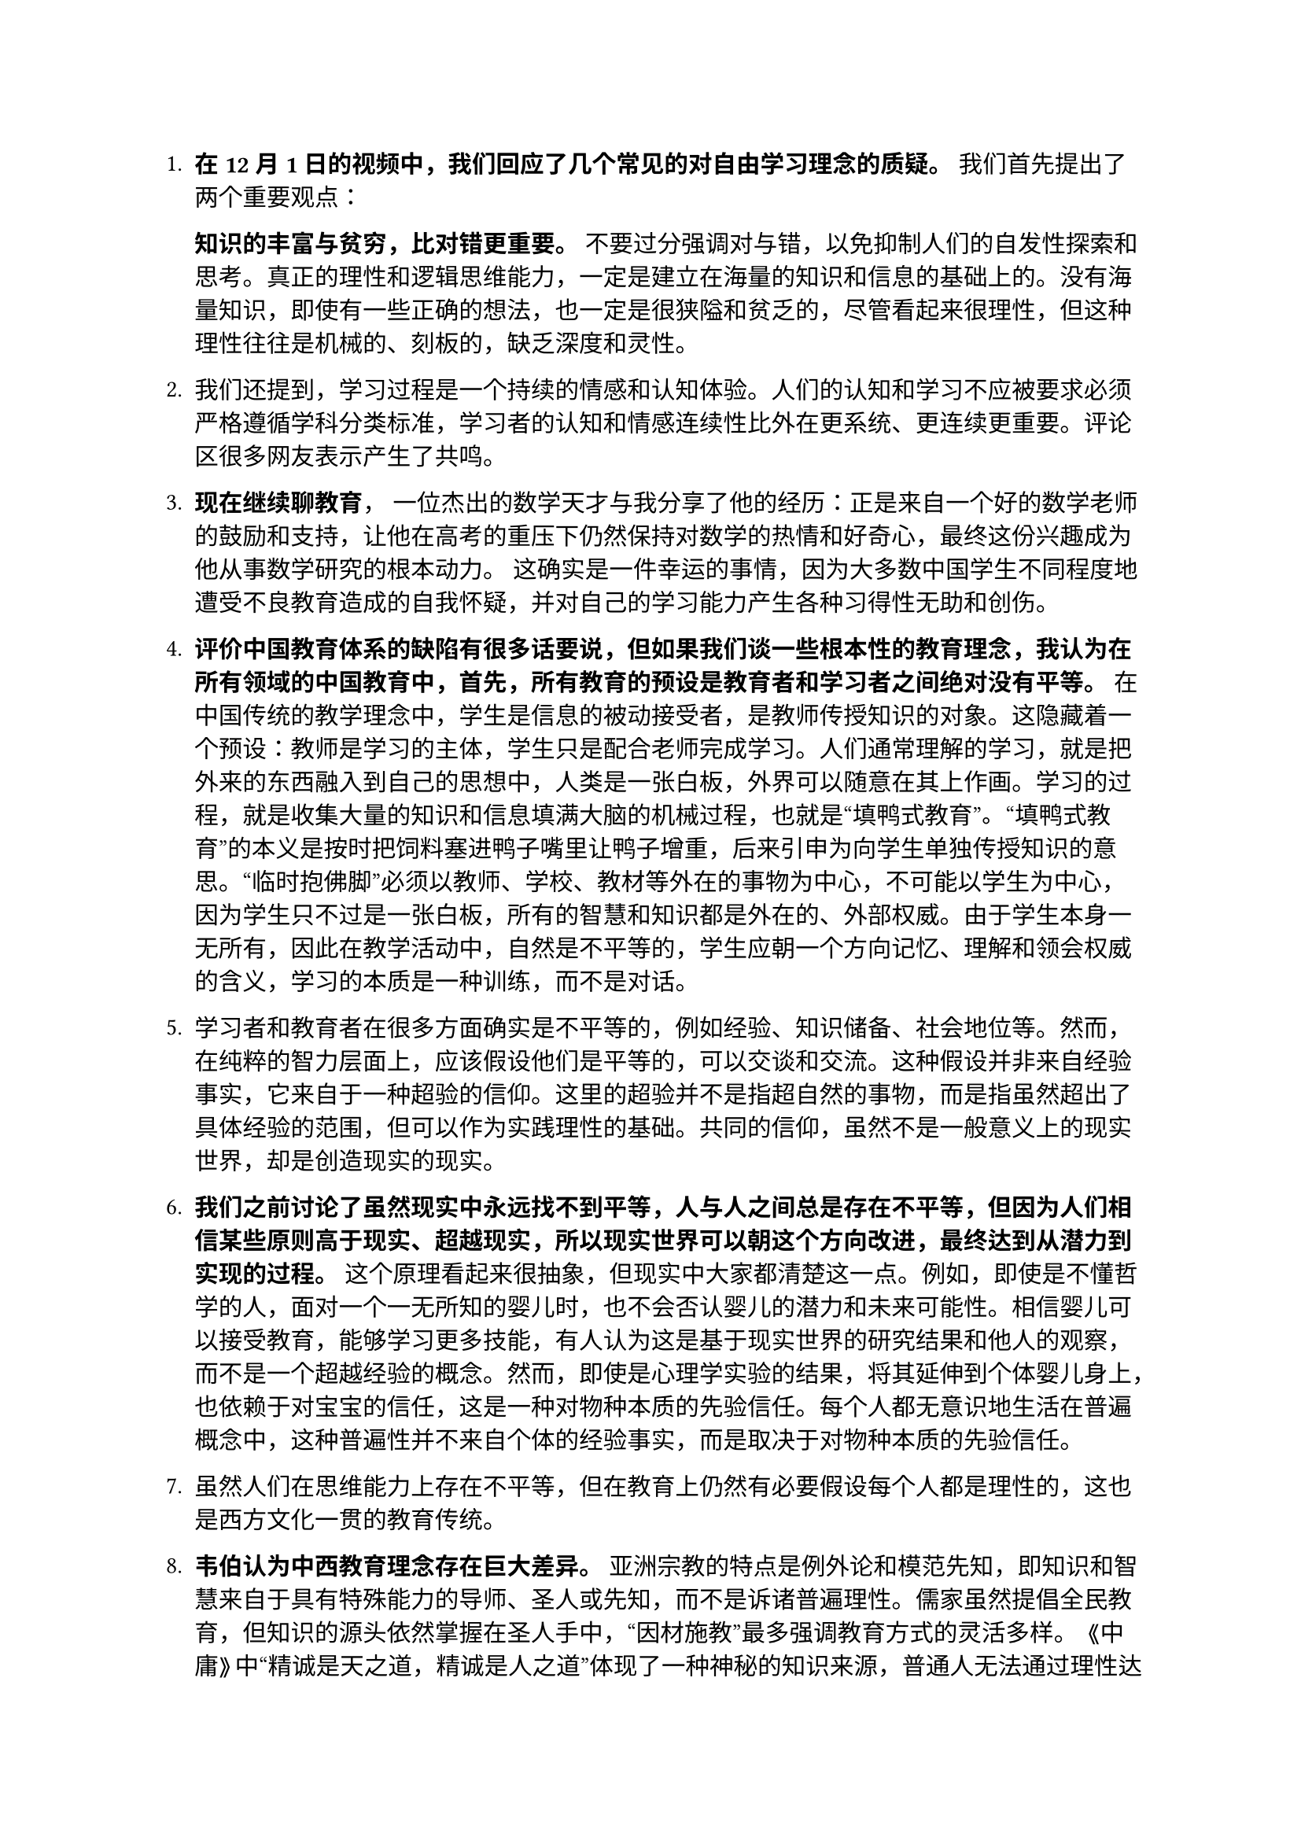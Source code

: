 
#set text(font: "PingFang SC")
+ *在12月1日的视频中，我们回应了几个常见的对自由学习理念的质疑。*  我们首先提出了两个重要观点：

    * 知识的丰富与贫穷，比对错更重要。
    * 不要过分强调对与错，以免抑制人们的自发性探索和思考。真正的理性和逻辑思维能力，一定是建立在海量的知识和信息的基础上的。没有海量知识，即使有一些正确的想法，也一定是很狭隘和贫乏的，尽管看起来很理性，但这种理性往往是机械的、刻板的，缺乏深度和灵性。

+ 我们还提到，学习过程是一个持续的情感和认知体验。人们的认知和学习不应被要求必须严格遵循学科分类标准，学习者的认知和情感连续性比外在更系统、更连续更重要。评论区很多网友表示产生了共鸣。

+ *现在继续聊教育*，  一位杰出的数学天才与我分享了他的经历：正是来自一个好的数学老师的鼓励和支持，让他在高考的重压下仍然保持对数学的热情和好奇心，最终这份兴趣成为他从事数学研究的根本动力。  这确实是一件幸运的事情，因为大多数中国学生不同程度地遭受不良教育造成的自我怀疑，并对自己的学习能力产生各种习得性无助和创伤。

+ *评价中国教育体系的缺陷有很多话要说，但如果我们谈一些根本性的教育理念，我认为在所有领域的中国教育中，首先，所有教育的预设是教育者和学习者之间绝对没有平等。*  在中国传统的教学理念中，学生是信息的被动接受者，是教师传授知识的对象。这隐藏着一个预设：教师是学习的主体，学生只是配合老师完成学习。人们通常理解的学习，就是把外来的东西融入到自己的思想中，人类是一张白板，外界可以随意在其上作画。学习的过程，就是收集大量的知识和信息填满大脑的机械过程，也就是“填鸭式教育”。“填鸭式教育”的本义是按时把饲料塞进鸭子嘴里让鸭子增重，后来引申为向学生单独传授知识的意思。“临时抱佛脚”必须以教师、学校、教材等外在的事物为中心，不可能以学生为中心，因为学生只不过是一张白板，所有的智慧和知识都是外在的、外部权威。由于学生本身一无所有，因此在教学活动中，自然是不平等的，学生应朝一个方向记忆、理解和领会权威的含义，学习的本质是一种训练，而不是对话。

+ 学习者和教育者在很多方面确实是不平等的，例如经验、知识储备、社会地位等。然而，在纯粹的智力层面上，应该假设他们是平等的，可以交谈和交流。这种假设并非来自经验事实，它来自于一种超验的信仰。这里的超验并不是指超自然的事物，而是指虽然超出了具体经验的范围，但可以作为实践理性的基础。共同的信仰，虽然不是一般意义上的现实世界，却是创造现实的现实。

+ *我们之前讨论了虽然现实中永远找不到平等，人与人之间总是存在不平等，但因为人们相信某些原则高于现实、超越现实，所以现实世界可以朝这个方向改进，最终达到从潜力到实现的过程。*  这个原理看起来很抽象，但现实中大家都清楚这一点。例如，即使是不懂哲学的人，面对一个一无所知的婴儿时，也不会否认婴儿的潜力和未来可能性。相信婴儿可以接受教育，能够学习更多技能，有人认为这是基于现实世界的研究结果和他人的观察，而不是一个超越经验的概念。然而，即使是心理学实验的结果，将其延伸到个体婴儿身上，也依赖于对宝宝的信任，这是一种对物种本质的先验信任。每个人都无意识地生活在普遍概念中，这种普遍性并不来自个体的经验事实，而是取决于对物种本质的先验信任。

+ 虽然人们在思维能力上存在不平等，但在教育上仍然有必要假设每个人都是理性的，这也是西方文化一贯的教育传统。

+ *韦伯认为中西教育理念存在巨大差异。*  亚洲宗教的特点是例外论和模范先知，即知识和智慧来自于具有特殊能力的导师、圣人或先知，而不是诉诸普遍理性。儒家虽然提倡全民教育，但知识的源头依然掌握在圣人手中，“因材施教”最多强调教育方式的灵活多样。  《中庸》中“精诚是天之道，精诚是人之道”体现了一种神秘的知识来源，普通人无法通过理性达到这种境界，只能依靠圣人的指导和教导。《论语》中也体现了这种师徒关系的不平等性，对话并非真正的对话，而是权威话语和独白。

+ 另一种学习和知识的观念是柏拉图的“回忆论”。柏拉图认为，人类灵魂在进入身体之前拥有所有知识，学习是回忆的过程，并非从外界获得知识。  #box(inset: 12pt, stroke: 1pt + gray, radius: 6pt, [柏拉图的奴隶男孩的故事就是一个很好的例子，通过提问引导孩子回忆起自己已有的知识])

+ 黑格尔批判了一般的学习概念（接受外来信息填充空旷空间），并赞同柏拉图的观点：心灵是一个绝对的阶级，它的运动只是对自身的不断回归。学习是认识自身本质的过程。“有了心，就可以抛弃一切权威”，指的是每个人的内心世界都蕴含着真理。

+ 洛克在《教育话语》中强调要与孩子讲道理，把孩子当成理性的人对待。  #box(inset: 12pt, stroke: 1pt + gray, radius: 6pt, [中文翻译对洛克原文的“pride”理解有误，将之译为“自负”，失去了原文中对儿童主体性的尊重])  中国社会流行的“长大了就懂了”这种说法，则完全拒绝了与孩子讲道理。


+ *总结：* 我们从哲学角度分析了中西教育理念的一些深刻差异，并在下一个视频中从微观细节谈中国教育如何不尊重学生。  如果您有任何困惑或疑问，请随时联系我的邮箱进行交流。
